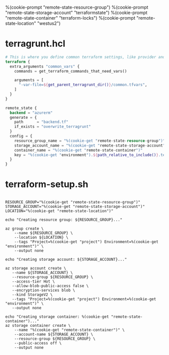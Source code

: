 %(cookie-prompt "remote-state-resource-group")
%(cookie-prompt "remote-state-storage-account" "terraformstate")
%(cookie-prompt "remote-state-container" "terraform-locks")
%(cookie-prompt "remote-state-location" "westus2")

* terragrunt.hcl
#+BEGIN_SRC terraform :tangle (cookie-get-path)
# This is where you define common terraform settings, like provider and remote state settings
terraform {
  extra_arguments "common_vars" {
    commands = get_terraform_commands_that_need_vars()

    arguments = [
      "-var-file=${get_parent_terragrunt_dir()}/common.tfvars",
    ]
  }
}

remote_state {
  backend = "azurerm"
  generate = {
    path      = "backend.tf"
    if_exists = "overwrite_terragrunt"
  }
  config = {
    resource_group_name = "%(cookie-get "remote-state-resource-group")"
    storage_account_name = "%(cookie-get "remote-state-storage-account")"
    container_name = "%(cookie-get "remote-state-container")"
    key = "%(cookie-get "environment").${path_relative_to_include()}.terraform.tfstate"
  }
}
#+END_SRC

* terraform-setup.sh
#+BEGIN_SRC shell :shebang "#!/bin/bash" :tangle (cookie-get-path)

RESOURCE_GROUP="%(cookie-get "remote-state-resource-group")"
STORAGE_ACCOUNT="%(cookie-get "remote-state-storage-account")"
LOCATION="%(cookie-get "remote-state-location")"

echo "Creating resource group: ${RESOURCE_GROUP}..."

az group create \
    --name ${RESOURCE_GROUP} \
    --location ${LOCATION} \
    --tags "Project=%(cookie-get "project") Environment=%(cookie-get "environment")" \
    --output none

echo "Creating storage account: ${STORAGE_ACCOUNT}..."

az storage account create \
   --name ${STORAGE_ACCOUNT} \
   --resource-group ${RESOURCE_GROUP} \
   --access-tier Hot \
   --allow-blob-public-access false \
   --encryption-services blob \
   --kind StorageV2 \
   --tags "Project=%(cookie-get "project") Environment=%(cookie-get "environment")" \
   --output none

echo "Creating storage container: %(cookie-get "remote-state-container")..."
az storage container create \
    --name "%(cookie-get "remote-state-container")" \
    --account-name ${STORAGE_ACCOUNT} \
    --resource-group ${RESOURCE_GROUP} \
    --public-access off \
    --output none
#+END_SRC
